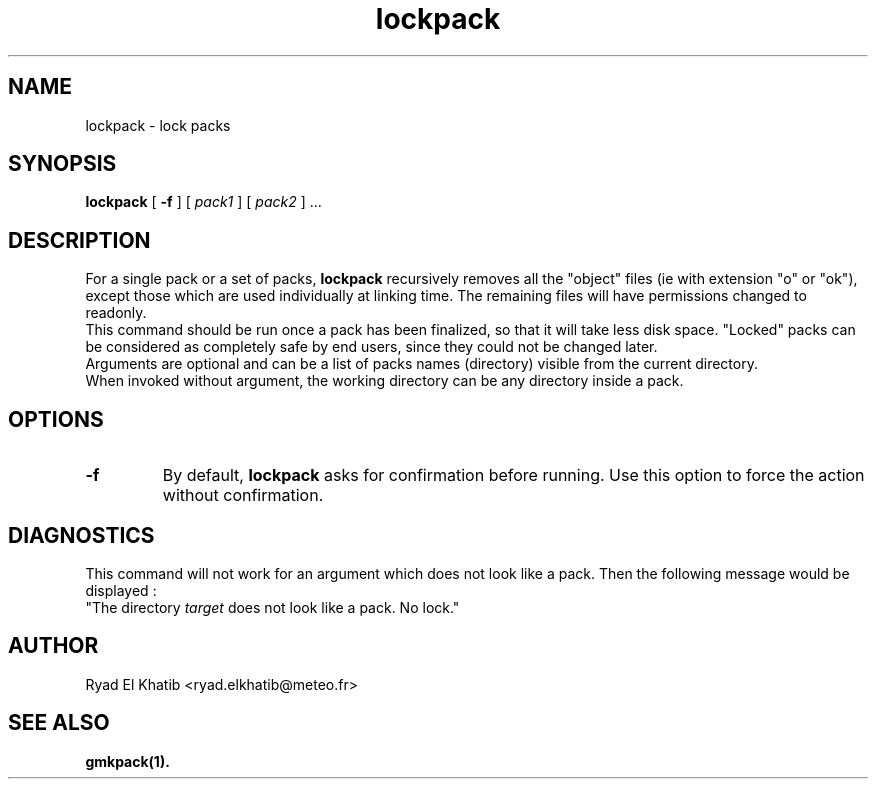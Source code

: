 .TH lockpack 1
.ds )H METEO-FRANCE - CNRM/GMAP
.SH NAME
lockpack \- lock packs
.PP
.SH SYNOPSIS
.B lockpack
[
.B -f
] [
.I pack1
] [
.I pack2
] \0...
.PP
.SH DESCRIPTION
For a single pack or a set of packs,
.B lockpack
recursively removes all the "object" files (ie with extension "o" or
"ok"), except those which are used individually at linking time. The remaining
files will have permissions changed to readonly.
.br
This command should be run once a pack has been finalized, so that it will take
less disk space. "Locked" packs can be considered as completely safe by end
users, since they could not be changed later.
.br
Arguments are optional and can be a list of packs names (directory) visible
from the current directory.
.br
When invoked without argument, the working directory can be any directory
inside a pack.
.PP
.SH OPTIONS
.IP \fB-f\fR
By default,
.B lockpack
asks for confirmation before running. Use this option to force the action
without confirmation.
.PP
.SH DIAGNOSTICS
This command will not work for an argument which does not look like a pack. Then
the following message would be displayed :
.br
"The directory
.I target
does not look like a pack. No lock."
.PP
.SH AUTHOR
Ryad El Khatib   <ryad.elkhatib@meteo.fr>
.PP
.SH SEE ALSO
.BR gmkpack(1).
